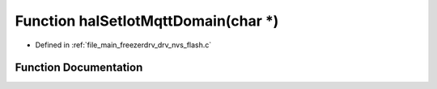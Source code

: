 .. _exhale_function_drv__nvs__flash_8c_1afe22c7b64ac80ffdbd3796e42b11406a:

Function halSetIotMqttDomain(char \*)
=====================================

- Defined in :ref:`file_main_freezerdrv_drv_nvs_flash.c`


Function Documentation
----------------------


.. doxygenfunction:: halSetIotMqttDomain(char *)
